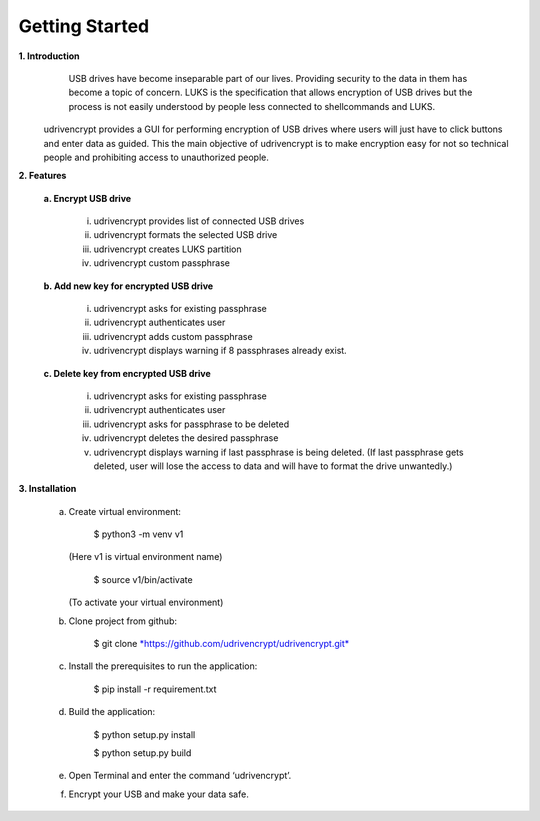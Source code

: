 Getting Started
===============

**1. \ Introduction**
         USB drives have become inseparable part of our lives. Providing security to the data in them has become a topic of concern. 
         LUKS is the specification that allows encryption of USB drives but the process is not easily understood by people less connected to shellcommands and LUKS.
        udrivencrypt provides a GUI for performing encryption of USB drives where users will just have to click buttons and enter data as guided. This the main objective of udrivencrypt is to make encryption easy for not so technical people and prohibiting access to unauthorized people.

**2. \ Features**

        **a. \ Encrypt USB drive**

                i.   udrivencrypt provides list of connected USB drives

                ii.  udrivencrypt formats the selected USB drive

                iii. udrivencrypt creates LUKS partition

                iv.  udrivencrypt custom passphrase

        **b. \ Add new key for encrypted USB drive**

                i.   udrivencrypt asks for existing passphrase

                ii.  udrivencrypt authenticates user

                iii. udrivencrypt adds custom passphrase

                iv.  udrivencrypt displays warning if 8 passphrases already exist.

        **c. \ Delete key from encrypted USB drive**

                i.   udrivencrypt asks for existing passphrase

                ii.  udrivencrypt authenticates user

                iii. udrivencrypt asks for passphrase to be deleted

                iv.  udrivencrypt deletes the desired passphrase

                v.   udrivencrypt displays warning if last passphrase is being deleted. (If last passphrase gets deleted, user will lose the 
                     access to data and will have to format the drive unwantedly.)

**3. \ Installation**

        a. Create virtual environment:
                
                $ python3 -m venv v1  
           (Here v1 is virtual environment name)
                
                $ source v1/bin/activate
           (To activate your virtual environment)


        b. Clone project from github:

                $ git clone `*https://github.com/udrivencrypt/udrivencrypt.git* <https://github.com/udrivencrypt/udrivencrypt.git>`__


        c. Install the prerequisites to run the application:

                $ pip install -r requirement.txt


        d. Build the application:

                $ python setup.py install

                $ python setup.py build


        e. Open Terminal and enter the command ‘udrivencrypt’.


        f. Encrypt your USB and make your data safe.

